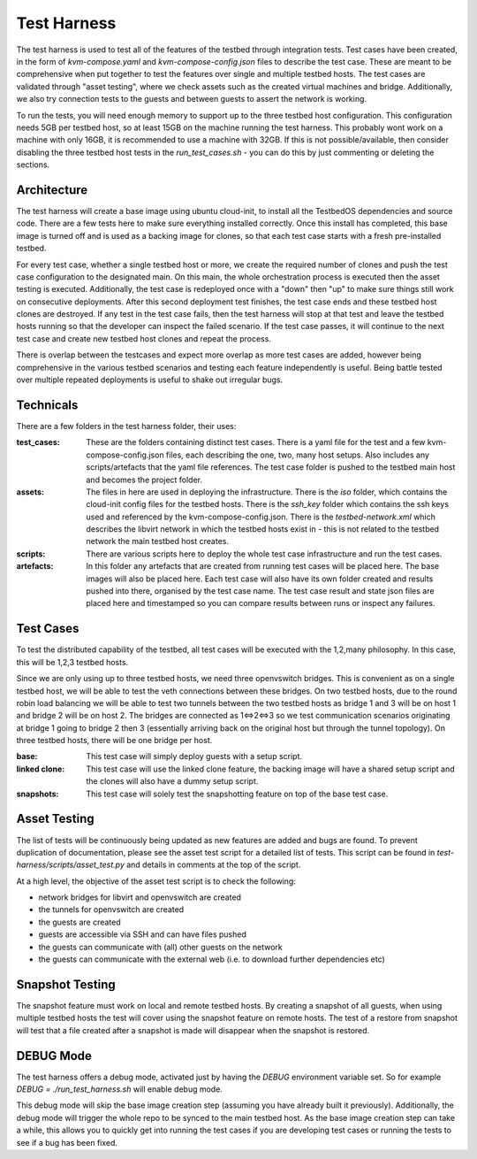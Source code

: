 ================
Test Harness
================

The test harness is used to test all of the features of the testbed through integration tests.
Test cases have been created, in the form of `kvm-compose.yaml` and `kvm-compose-config.json` files to describe the test case.
These are meant to be comprehensive when put together to test the features over single and multiple testbed hosts.
The test cases are validated through "asset testing", where we check assets such as the created virtual machines and bridge.
Additionally, we also try connection tests to the guests and between guests to assert the network is working.

To run the tests, you will need enough memory to support up to the three testbed host configuration.
This configuration needs 5GB per testbed host, so at least 15GB on the machine running the test harness.
This probably wont work on a machine with only 16GB, it is recommended to use a machine with 32GB.
If this is not possible/available, then consider disabling the three testbed host tests in the `run_test_cases.sh` - you can do this by just commenting or deleting the sections.

Architecture
------------

The test harness will create a base image using ubuntu cloud-init, to install all the TestbedOS dependencies and source code.
There are a few tests here to make sure everything installed correctly.
Once this install has completed, this base image is turned off and is used as a backing image for clones, so that each test case starts with a fresh pre-installed testbed.

For every test case, whether a single testbed host or more, we create the required number of clones and push the test case configuration to the designated main.
On this main, the whole orchestration process is executed then the asset testing is executed.
Additionally, the test case is redeployed once with a "down" then "up" to make sure things still work on consecutive deployments.
After this second deployment test finishes, the test case ends and these testbed host clones are destroyed.
If any test in the test case fails, then the test harness will stop at that test and leave the testbed hosts running so that the developer can inspect the failed scenario.
If the test case passes, it will continue to the next test case and create new testbed host clones and repeat the process.

There is overlap between the testcases and expect more overlap as more test cases are added, however being comprehensive in the various testbed scenarios and testing each feature independently is useful.
Being battle tested over multiple repeated deployments is useful to shake out irregular bugs.

Technicals
----------

There are a few folders in the test harness folder, their uses:

:test_cases:

    These are the folders containing distinct test cases.
    There is a yaml file for the test and a few kvm-compose-config.json files, each describing the one, two, many host setups.
    Also includes any scripts/artefacts that the yaml file references.
    The test case folder is pushed to the testbed main host and becomes the project folder.

:assets:

    The files in here are used in deploying the infrastructure.
    There is the `iso` folder, which contains the cloud-init config files for the testbed hosts.
    There is the `ssh_key` folder which contains the ssh keys used and referenced by the kvm-compose-config.json.
    There is the `testbed-network.xml` which describes the libvirt network in which the testbed hosts exist in - this is not related to the testbed network the main testbed host creates.

:scripts:

    There are various scripts here to deploy the whole test case infrastructure and run the test cases.

:artefacts:

    In this folder any artefacts that are created from running test cases will be placed here.
    The base images will also be placed here.
    Each test case will also have its own folder created and results pushed into there, organised by the test case name.
    The test case result and state json files are placed here and timestamped so you can compare results between runs or inspect any failures.

Test Cases
----------

To test the distributed capability of the testbed, all test cases will be executed with the 1,2,many philosophy.
In this case, this will be 1,2,3 testbed hosts.

Since we are only using up to three testbed hosts, we need three openvswitch bridges.
This is convenient as on a single testbed host, we will be able to test the veth connections between these bridges.
On two testbed hosts, due to the round robin load balancing we will be able to test two tunnels between the two testbed hosts as bridge 1 and 3 will be on host 1 and bridge 2 will be on host 2.
The bridges are connected as 1<=>2<=>3 so we test communication scenarios originating at bridge 1 going to bridge 2 then 3 (essentially arriving back on the original host but through the tunnel topology).
On three testbed hosts, there will be one bridge per host.

:base:
    This test case will simply deploy guests with a setup script.

:linked clone:
    This test case will use the linked clone feature, the backing image will have a shared setup script and the clones will also have a dummy setup script.

:snapshots:
    This test case will solely test the snapshotting feature on top of the base test case.

Asset Testing
-------------

The list of tests will be continuously being updated as new features are added and bugs are found.
To prevent duplication of documentation, please see the asset test script for a detailed list of tests.
This script can be found in `test-harness/scripts/asset_test.py` and details in comments at the top of the script.

At a high level, the objective of the asset test script is to check the following:

- network bridges for libvirt and openvswitch are created
- the tunnels for openvswitch are created
- the guests are created
- guests are accessible via SSH and can have files pushed
- the guests can communicate with (all) other guests on the network
- the guests can communicate with the external web (i.e. to download further dependencies etc)

Snapshot Testing
----------------

The snapshot feature must work on local and remote testbed hosts.
By creating a snapshot of all guests, when using multiple testbed hosts the test will cover using the snapshot feature on remote hosts.
The test of a restore from snapshot will test that a file created after a snapshot is made will disappear when the snapshot is restored.


DEBUG Mode
----------

The test harness offers a debug mode, activated just by having the `DEBUG` environment variable set.
So for example `DEBUG = ./run_test_harness.sh` will enable debug mode.

This debug mode will skip the base image creation step (assuming you have already built it previously).
Additionally, the debug mode will trigger the whole repo to be synced to the main testbed host.
As the base image creation step can take a while, this allows you to quickly get into running the test cases if you are developing test cases or running the tests to see if a bug has been fixed.
